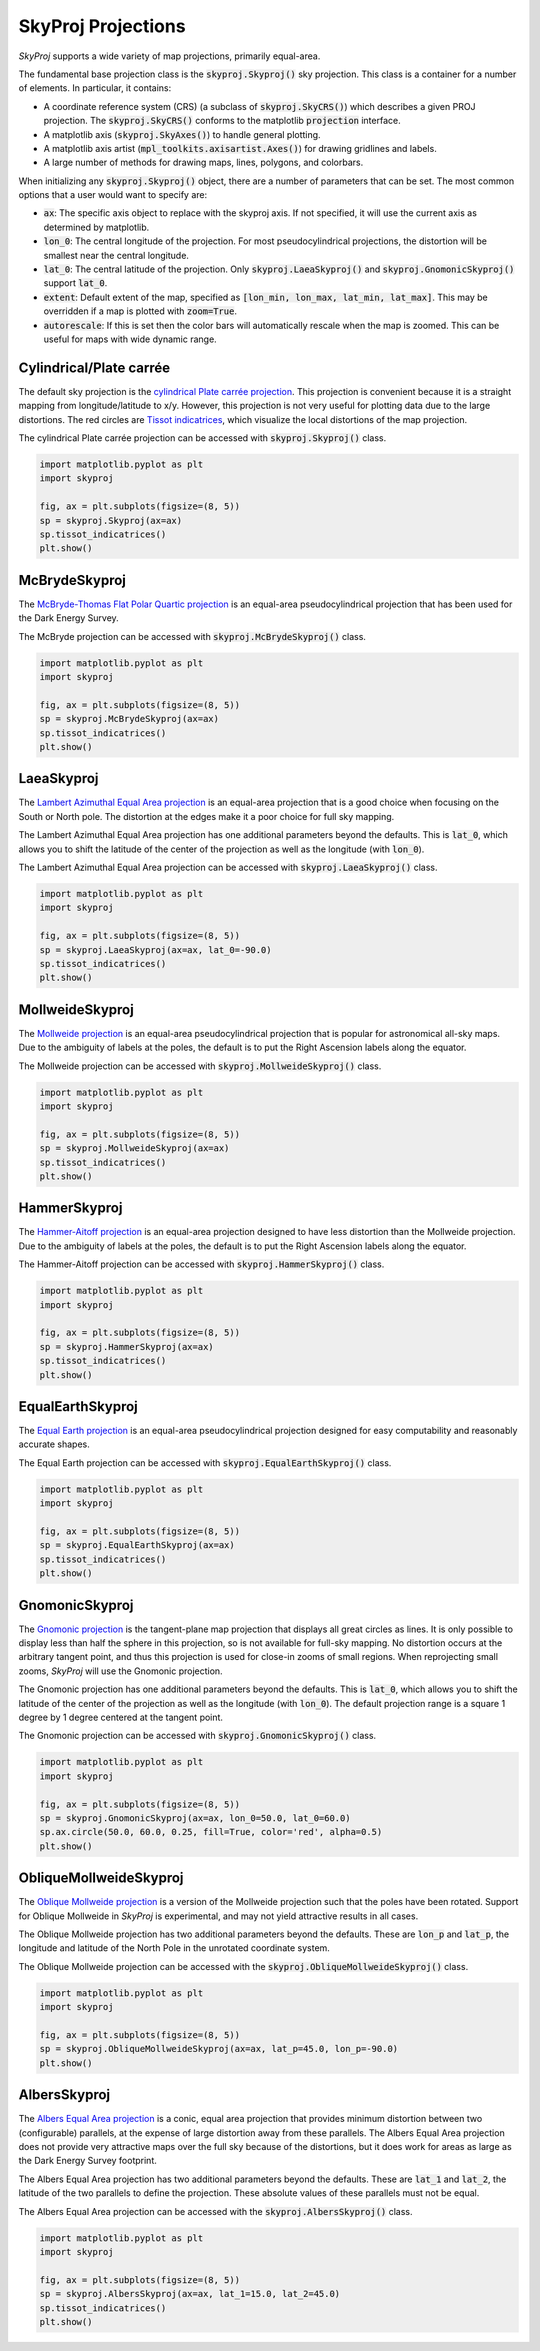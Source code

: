 .. _projections:
.. role:: python(code)
   :language: python

SkyProj Projections
===================

`SkyProj` supports a wide variety of map projections, primarily equal-area.

The fundamental base projection class is the :code:`skyproj.Skyproj()` sky projection.
This class is a container for a number of elements.
In particular, it contains:

* A coordinate reference system (CRS) (a subclass of :code:`skyproj.SkyCRS()`) which describes a given PROJ projection.
  The :code:`skyproj.SkyCRS()` conforms to the matplotlib :code:`projection` interface.
* A matplotlib axis (:code:`skyproj.SkyAxes()`) to handle general plotting.
* A matplotlib axis artist (:code:`mpl_toolkits.axisartist.Axes()`) for drawing gridlines and labels.
* A large number of methods for drawing maps, lines, polygons, and colorbars.

When initializing any :code:`skyproj.Skyproj()` object, there are a number of parameters that can be set.
The most common options that a user would want to specify are:

* :code:`ax`: The specific axis object to replace with the skyproj axis.  If not specified, it will use the current axis as determined by matplotlib.
* :code:`lon_0`: The central longitude of the projection.
  For most pseudocylindrical projections, the distortion will be smallest near the central longitude.
* :code:`lat_0`: The central latitude of the projection.
  Only :code:`skyproj.LaeaSkyproj()` and :code:`skyproj.GnomonicSkyproj()` support :code:`lat_0`.
* :code:`extent`: Default extent of the map, specified as :code:`[lon_min, lon_max, lat_min, lat_max]`.
  This may be overridden if a map is plotted with :code:`zoom=True`.
* :code:`autorescale`: If this is set then the color bars will automatically rescale when the map is zoomed.
  This can be useful for maps with wide dynamic range.


Cylindrical/Plate carrée
------------------------

The default sky projection is the `cylindrical Plate carrée projection <https://en.wikipedia.org/wiki/Equirectangular_projection>`_.
This projection is convenient because it is a straight mapping from longitude/latitude to x/y.
However, this projection is not very useful for plotting data due to the large distortions.
The red circles are `Tissot indicatrices <https://en.wikipedia.org/wiki/Tissot%27s_indicatrix>`_, which visualize the local distortions of the map projection.

The cylindrical Plate carrée projection can be accessed with :code:`skyproj.Skyproj()` class.

.. code-block :: python

    import matplotlib.pyplot as plt
    import skyproj

    fig, ax = plt.subplots(figsize=(8, 5))
    sp = skyproj.Skyproj(ax=ax)
    sp.tissot_indicatrices()
    plt.show()

.. image:: images/Skyproj_with_indicatrices.png
   :width: 600
   :alt: Default cylindrical Skyproj with Tissot's indicatrices.


McBrydeSkyproj
--------------

The `McBryde-Thomas Flat Polar Quartic projection <https://proj.org/operations/projections/mbtfpq.html>`_ is an equal-area pseudocylindrical projection that has been used for the Dark Energy Survey.

The McBryde projection can be accessed with :code:`skyproj.McBrydeSkyproj()` class.

.. code-block :: python

    import matplotlib.pyplot as plt
    import skyproj

    fig, ax = plt.subplots(figsize=(8, 5))
    sp = skyproj.McBrydeSkyproj(ax=ax)
    sp.tissot_indicatrices()
    plt.show()

.. image:: images/McBrydeSkyproj_with_indicatrices.png
   :width: 600
   :alt: McBrydeSkyproj with Tissot's indicatrices.


LaeaSkyproj
-----------

The `Lambert Azimuthal Equal Area projection <https://en.wikipedia.org/wiki/Lambert_azimuthal_equal-area_projection>`_ is an equal-area projection that is a good choice when focusing on the South or North pole.
The distortion at the edges make it a poor choice for full sky mapping.

The Lambert Azimuthal Equal Area projection has one additional parameters beyond the defaults.
This is :code:`lat_0`, which allows you to shift the latitude of the center of the projection as well as the longitude (with :code:`lon_0`).

The Lambert Azimuthal Equal Area projection can be accessed with :code:`skyproj.LaeaSkyproj()` class.

.. code-block :: python

    import matplotlib.pyplot as plt
    import skyproj

    fig, ax = plt.subplots(figsize=(8, 5))
    sp = skyproj.LaeaSkyproj(ax=ax, lat_0=-90.0)
    sp.tissot_indicatrices()
    plt.show()

.. image:: images/LaeaSkyproj_with_indicatrices.png
   :width: 600
   :alt: LaeaSkyproj with Tissot's indicatrices.


MollweideSkyproj
----------------

The `Mollweide projection <https://en.wikipedia.org/wiki/Mollweide_projection>`_ is an equal-area pseudocylindrical projection that is popular for astronomical all-sky maps.
Due to the ambiguity of labels at the poles, the default is to put the Right Ascension labels along the equator.

The Mollweide projection can be accessed with :code:`skyproj.MollweideSkyproj()` class.

.. code-block :: python

    import matplotlib.pyplot as plt
    import skyproj

    fig, ax = plt.subplots(figsize=(8, 5))
    sp = skyproj.MollweideSkyproj(ax=ax)
    sp.tissot_indicatrices()
    plt.show()

.. image:: images/MollweideSkyproj_with_indicatrices.png
   :width: 600
   :alt: MollweideSkyproj with Tissot's indicatrices.


HammerSkyproj
-------------

The `Hammer-Aitoff projection <https://en.wikipedia.org/wiki/Hammer_projection>`_ is an equal-area projection designed to have less distortion than the Mollweide projection.
Due to the ambiguity of labels at the poles, the default is to put the Right Ascension labels along the equator.

The Hammer-Aitoff projection can be accessed with :code:`skyproj.HammerSkyproj()` class.

.. code-block :: python

    import matplotlib.pyplot as plt
    import skyproj

    fig, ax = plt.subplots(figsize=(8, 5))
    sp = skyproj.HammerSkyproj(ax=ax)
    sp.tissot_indicatrices()
    plt.show()

.. image:: images/HammerSkyproj_with_indicatrices.png
   :width: 600
   :alt: HammerSkyproj with Tissot's indicatrices.


EqualEarthSkyproj
-----------------

The `Equal Earth projection <https://en.wikipedia.org/wiki/Equal_Earth_projection>`_ is an equal-area pseudocylindrical projection designed for easy computability and reasonably accurate shapes.

The Equal Earth projection can be accessed with :code:`skyproj.EqualEarthSkyproj()` class.

.. code-block :: python

    import matplotlib.pyplot as plt
    import skyproj

    fig, ax = plt.subplots(figsize=(8, 5))
    sp = skyproj.EqualEarthSkyproj(ax=ax)
    sp.tissot_indicatrices()
    plt.show()

.. image:: images/EqualEarthSkyproj_with_indicatrices.png
   :width: 600
   :alt: EqualEarthSkyproj with Tissot's indicatrices.


GnomonicSkyproj
---------------

The `Gnomonic projection <https://en.wikipedia.org/wiki/Gnomonic_projection>`_ is the tangent-plane map projection that displays all great circles as lines.
It is only possible to display less than half the sphere in this projection, so is not available for full-sky mapping.
No distortion occurs at the arbitrary tangent point, and thus this projection is used for close-in zooms of small regions.
When reprojecting small zooms, `SkyProj` will use the Gnomonic projection.

The Gnomonic projection has one additional parameters beyond the defaults.
This is :code:`lat_0`, which allows you to shift the latitude of the center of the projection as well as the longitude (with :code:`lon_0`).
The default projection range is a square 1 degree by 1 degree centered at the tangent point.

The Gnomonic projection can be accessed with :code:`skyproj.GnomonicSkyproj()` class.

.. code-block :: python

    import matplotlib.pyplot as plt
    import skyproj

    fig, ax = plt.subplots(figsize=(8, 5))
    sp = skyproj.GnomonicSkyproj(ax=ax, lon_0=50.0, lat_0=60.0)
    sp.ax.circle(50.0, 60.0, 0.25, fill=True, color='red', alpha=0.5)
    plt.show()

.. image:: images/GnomonicSkyproj_with_indicatrix.png
   :width: 600
   :alt: GnomonicSkyproj with Tissot indicatrix.


ObliqueMollweideSkyproj
-----------------------

The `Oblique Mollweide projection <https://proj.org/operations/projections/ob_tran.html>`_ is a version of the Mollweide projection such that the poles have been rotated.
Support for Oblique Mollweide in `SkyProj` is experimental, and may not yield attractive results in all cases.

The Oblique Mollweide projection has two additional parameters beyond the defaults.
These are :code:`lon_p` and :code:`lat_p`, the longitude and latitude of the North Pole in the unrotated coordinate system.

The Oblique Mollweide projection can be accessed with the :code:`skyproj.ObliqueMollweideSkyproj()` class.

.. code-block :: python

    import matplotlib.pyplot as plt
    import skyproj

    fig, ax = plt.subplots(figsize=(8, 5))
    sp = skyproj.ObliqueMollweideSkyproj(ax=ax, lat_p=45.0, lon_p=-90.0)
    plt.show()

.. image:: images/ObliqueMollweideSkyproj.png
   :width: 600
   :alt: ObliqueMollweideSkyproj


AlbersSkyproj
-------------

The `Albers Equal Area projection <https://proj.org/operations/projections/aea.html>`_ is a conic, equal area projection that provides minimum distortion between two (configurable) parallels, at the expense of large distortion away from these parallels.
The Albers Equal Area projection does not provide very attractive maps over the full sky because of the distortions, but it does work for areas as large as the Dark Energy Survey footprint.

The Albers Equal Area projection has two additional parameters beyond the defaults.
These are :code:`lat_1` and :code:`lat_2`, the latitude of the two parallels to define the projection.
These absolute values of these parallels must not be equal.

The Albers Equal Area projection can be accessed with the :code:`skyproj.AlbersSkyproj()` class.

.. code-block :: python

    import matplotlib.pyplot as plt
    import skyproj

    fig, ax = plt.subplots(figsize=(8, 5))
    sp = skyproj.AlbersSkyproj(ax=ax, lat_1=15.0, lat_2=45.0)
    sp.tissot_indicatrices()
    plt.show()

.. image:: images/AlbersSkyproj_with_indicatrix.png
   :width: 600
   :alt: AlbersSkyproj

